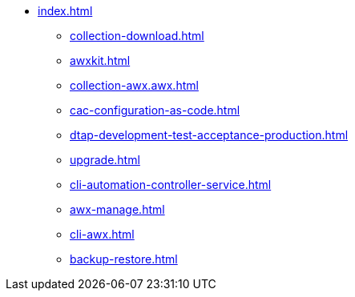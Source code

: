 * xref:index.adoc[]
** xref:collection-download.adoc[]
** xref:awxkit.adoc[]
** xref:collection-awx.awx.adoc[]
** xref:cac-configuration-as-code.adoc[]
** xref:dtap-development-test-acceptance-production.adoc[]
** xref:upgrade.adoc[]
** xref:cli-automation-controller-service.adoc[]
** xref:awx-manage.adoc[]
** xref:cli-awx.adoc[]
** xref:backup-restore.adoc[]
